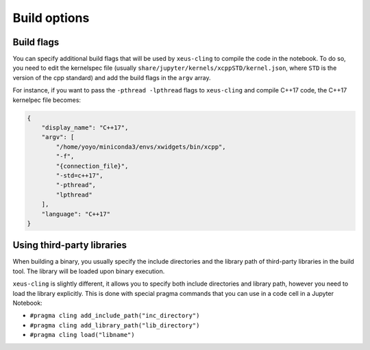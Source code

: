.. Copyright (c) 2017, Johan Mabille, Loic Gouarin and Sylvain Corlay

   Distributed under the terms of the BSD 3-Clause License.

   The full license is in the file LICENSE, distributed with this software.

Build options
=============

Build flags
-----------

You can specify additional build flags that will be used by ``xeus-cling``
to compile the code in the notebook. To do so, you need to edit the kernelspec
file (usually ``share/jupyter/kernels/xcppSTD/kernel.json``, where ``STD`` is the
version of the cpp standard) and add the build flags in the ``argv`` array.

For instance, if you want to pass the ``-pthread -lpthread`` flags to ``xeus-cling``
and compile C++17 code, the C++17 kernelpec file becomes:

.. code::
    
    {
        "display_name": "C++17",
        "argv": [
            "/home/yoyo/miniconda3/envs/xwidgets/bin/xcpp",
            "-f",
            "{connection_file}",
            "-std=c++17",
            "-pthread",
            "lpthread"
        ],
        "language": "C++17"
    }

Using third-party libraries
---------------------------

When building a binary, you usually specify the include directories and the library path
of third-party libraries in the build tool. The library will be loaded upon binary execution.

``xeus-cling`` is slightly different, it allows you to specify both include directories and
library path, however you need to load the library explicitly. This is done with special
pragma commands that you can use in a code cell in a Jupyter Notebook:

- ``#pragma cling add_include_path("inc_directory")``
- ``#pragma cling add_library_path("lib_directory")``
- ``#pragma cling load("libname")``

